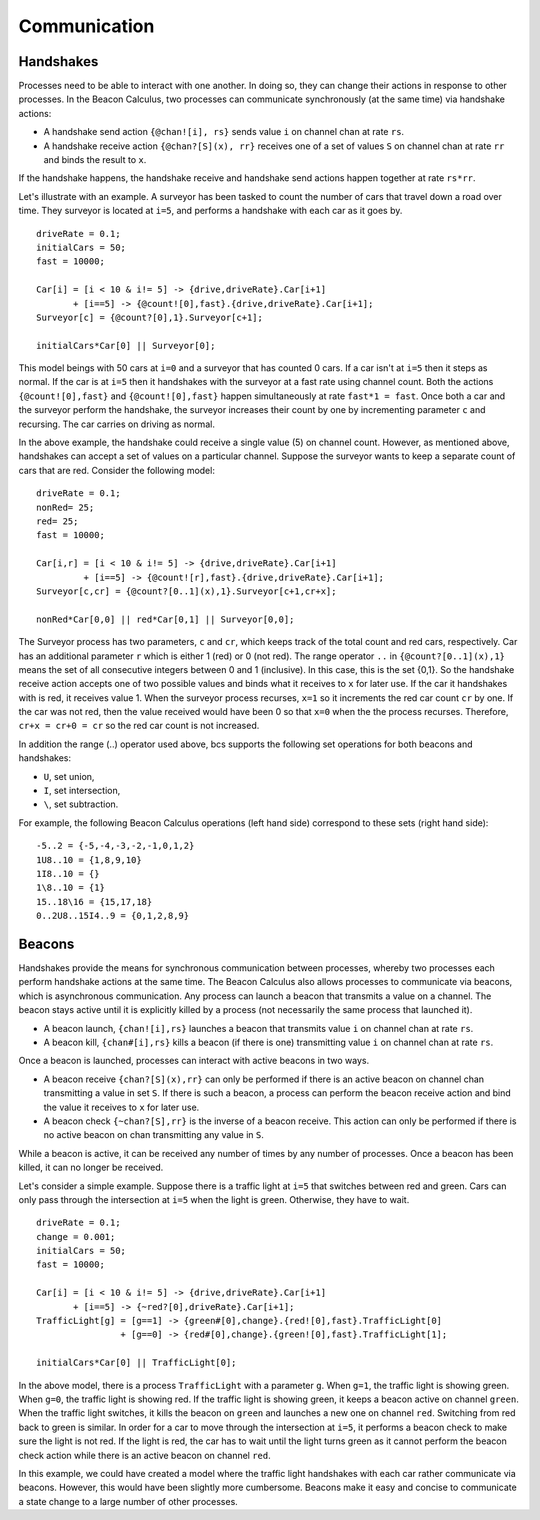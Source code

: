 .. _communication:

Communication
===============================

Handshakes
----------

Processes need to be able to interact with one another.  In doing so, they can change their actions in response to other processes.  In the Beacon Calculus, two processes can communicate synchronously (at the same time) via handshake actions:

* A handshake send action ``{@chan![i], rs}`` sends value ``i`` on channel chan at rate ``rs``.
* A handshake receive action ``{@chan?[S](x), rr}`` receives one of a set of values ``S`` on channel chan at rate ``rr`` and binds the result to ``x``.

If the handshake happens, the handshake receive and handshake send actions happen together at rate ``rs*rr``. 

Let's illustrate with an example.  A surveyor has been tasked to count the number of cars that travel down a road over time.  They surveyor is located at ``i=5``, and performs a handshake with each car as it goes by. ::

   driveRate = 0.1;
   initialCars = 50;
   fast = 10000;

   Car[i] = [i < 10 & i!= 5] -> {drive,driveRate}.Car[i+1] 
          + [i==5] -> {@count![0],fast}.{drive,driveRate}.Car[i+1];
   Surveyor[c] = {@count?[0],1}.Surveyor[c+1];

   initialCars*Car[0] || Surveyor[0];

This model beings with 50 cars at ``i=0`` and a surveyor that has counted 0 cars.  If a car isn't at ``i=5`` then it steps as normal.  If the car is at ``i=5`` then it handshakes with the surveyor at a fast rate using channel count.  Both the actions ``{@count![0],fast}`` and ``{@count![0],fast}`` happen simultaneously at rate ``fast*1 = fast``.  Once both a car and the surveyor perform the handshake, the surveyor increases their count by one by incrementing parameter ``c`` and recursing. The car carries on driving as normal.

In the above example, the handshake could receive a single value (5) on channel count.  However, as mentioned above, handshakes can accept a set of values on a particular channel.  Suppose the surveyor wants to keep a separate count of cars that are red. Consider the following model: ::

   driveRate = 0.1;
   nonRed= 25;
   red= 25;
   fast = 10000;

   Car[i,r] = [i < 10 & i!= 5] -> {drive,driveRate}.Car[i+1]
            + [i==5] -> {@count![r],fast}.{drive,driveRate}.Car[i+1];
   Surveyor[c,cr] = {@count?[0..1](x),1}.Surveyor[c+1,cr+x];

   nonRed*Car[0,0] || red*Car[0,1] || Surveyor[0,0];

The Surveyor process has two parameters, ``c`` and ``cr``, which keeps track of the total count and red cars, respectively. Car has an additional parameter ``r`` which is either 1 (red) or 0 (not red).  The range operator ``..`` in ``{@count?[0..1](x),1}`` means the set of all consecutive integers between 0 and 1 (inclusive). In this case, this is the set {0,1}. So the handshake receive action accepts one of two possible values and binds what it receives to ``x`` for later use.  If the car it handshakes with is red, it receives value 1.  When the surveyor process recurses, ``x=1`` so it increments the red car count ``cr`` by one.  If the car was not red, then the value received would have been 0 so that ``x=0`` when the the process recurses.  Therefore, ``cr+x = cr+0 = cr`` so the red car count is not increased.

In addition the range (..) operator used above, bcs supports the following set operations for both beacons and handshakes:

* ``U``, set union, 
* ``I``, set intersection,
* ``\``, set subtraction.

For example, the following Beacon Calculus operations (left hand side) correspond to these sets (right hand side): ::

   -5..2 = {-5,-4,-3,-2,-1,0,1,2}
   1U8..10 = {1,8,9,10}
   1I8..10 = {}
   1\8..10 = {1}
   15..18\16 = {15,17,18}
   0..2U8..15I4..9 = {0,1,2,8,9}​

Beacons
-------

Handshakes provide the means for synchronous communication between processes, whereby two processes each perform handshake actions at the same time.  The Beacon Calculus also allows processes to communicate via beacons, which is asynchronous communication.  Any process can launch a beacon that transmits a value on a channel.  The beacon stays active until it is explicitly killed by a process (not necessarily the same process that launched it).

* A beacon launch, ``{chan![i],rs}`` launches a beacon that transmits value ``i`` on channel chan at rate ``rs``.
* A beacon kill, ``{chan#[i],rs}`` kills a beacon (if there is one) transmitting value ``i`` on channel chan at rate ``rs``.

Once a beacon is launched, processes can interact with active beacons in two ways.

* A beacon receive ``{chan?[S](x),rr}`` can only be performed if there is an active beacon on channel chan transmitting a value in set ``S``.  If there is such a beacon, a process can perform the beacon receive action and bind the value it receives to ``x`` for later use.
* A beacon check ``{~chan?[S],rr}`` is the inverse of a beacon receive. This action can only be performed if there is no active beacon on chan transmitting any value in ``S``.

While a beacon is active, it can be received any number of times by any number of processes. Once a beacon has been killed, it can no longer be received.  

Let's consider a simple example.  Suppose there is a traffic light at ``i=5`` that switches between red and green.  Cars can only pass through the intersection at ``i=5`` when the light is green.  Otherwise, they have to wait. ::

   driveRate = 0.1;
   change = 0.001;
   initialCars = 50;
   fast = 10000;

   Car[i] = [i < 10 & i!= 5] -> {drive,driveRate}.Car[i+1]
          + [i==5] -> {~red?[0],driveRate}.Car[i+1];
   TrafficLight[g] = [g==1] -> {green#[0],change}.{red![0],fast}.TrafficLight[0]
                   + [g==0] -> {red#[0],change}.{green![0],fast}.TrafficLight[1];

   initialCars*Car[0] || TrafficLight[0];

In the above model, there is a process ``TrafficLight`` with a parameter ``g``.  When ``g=1``, the traffic light is showing green.  When ``g=0``, the traffic light is showing red.  If the traffic light is showing green, it keeps a beacon active on channel ``green``.  When the traffic light switches, it kills the beacon on ``green`` and launches a new one on channel ``red``.  Switching from red back to green is similar.  In order for a car to move through the intersection at ``i=5``, it performs a beacon check to make sure the light is not red.  If the light is red, the car has to wait until the light turns green as it cannot perform the beacon check action while there is an active beacon on channel ``red``.  

In this example, we could have created a model where the traffic light handshakes with each car rather communicate via beacons.  However, this would have been slightly more cumbersome.  Beacons make it easy and concise to communicate a state change to a large number of other processes.


